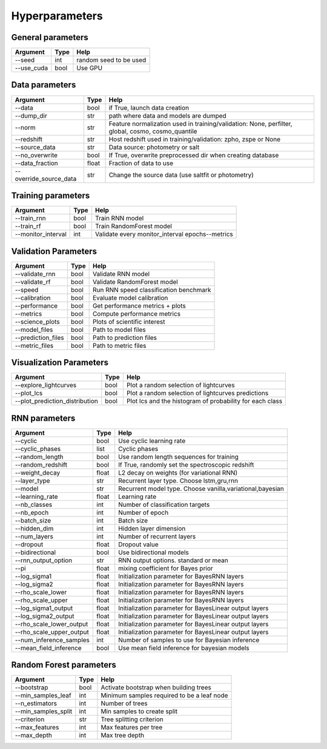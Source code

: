 Hyperparameters
=============================


General parameters
~~~~~~~~~~~~~~~~~~~~~~~~~~~~~~~

======================  ============  =========================================
Argument                  Type                Help
======================  ============  =========================================
--seed                    int          random seed to be used
--use_cuda                bool          Use GPU
======================  ============  =========================================

Data parameters
~~~~~~~~~~~~~~~~~~~~~~~~~~~~~~~

======================  ============  ==================================================================
Argument                  Type                Help
======================  ============  ==================================================================
--data                    bool        if True, launch data creation
--dump_dir                str         path where data and models are dumped
--norm                    str         Feature normalization used in training/validation: None, perfilter, global, cosmo, cosmo_quantile
--redshift                str         Host redshift used in training/validation: zpho, zspe or None
--source_data             str         Data source: photometry or salt
--no_overwrite            bool        If True, overwrite preprocessed dir when creating database
--data_fraction           float       Fraction of data to use
--override_source_data    str         Change the source data (use saltfit or photometry)
======================  ============  ==================================================================

Training parameters
~~~~~~~~~~~~~~~~~~~~~~~~~~~~~~~

======================  ============  ==================================================================
Argument                  Type                Help
======================  ============  ==================================================================
--train_rnn               bool         Train RNN model
--train_rf                bool         Train RandomForest model
--monitor_interval        int          Validate every monitor_interval epochs--metrics
======================  ============  ==================================================================


Validation Parameters
~~~~~~~~~~~~~~~~~~~~~~~~~~~~~~~

======================  ============  =====================================================
Argument                  Type                Help
======================  ============  =====================================================
--validate_rnn            bool         Validate RNN model
--validate_rf             bool         Validate RandomForest model
--speed                   bool         Run RNN speed classification benchmark
--calibration             bool         Evaluate model calibration
--performance             bool         Get performance metrics + plots
--metrics                 bool         Compute performance metrics
--science_plots           bool         Plots of scientific interest
--model_files             bool         Path to model files
--prediction_files        bool         Path to prediction files
--metric_files            bool         Path to metric files
======================  ============  =====================================================


Visualization Parameters
~~~~~~~~~~~~~~~~~~~~~~~~~~~~~~~

===============================  ============  ==========================================================
Argument                          Type                Help
===============================  ============  ==========================================================
--explore_lightcurves             bool         Plot a random selection of lightcurves
--plot_lcs                        bool         Plot a random selection of lightcurves  predictions
--plot_prediction_distribution    bool         Plot lcs and the histogram of probability for each class
===============================  ============  ==========================================================



RNN parameters
~~~~~~~~~~~~~~~~~~~~~~~~~~~~~~~

========================  ============  ==================================================================
Argument                  Type                Help
========================  ============  ==================================================================
--cyclic                  bool          Use cyclic learning rate
--cyclic_phases           list          Cyclic phases
--random_length           bool          Use random length sequences for training
--random_redshift         bool          If True, randomly set the spectroscopic redshift
--weight_decay            float         L2 decay on weights (for variational RNN)
--layer_type              str           Recurrent layer type. Choose lstm,gru,rnn
--model                   str           Recurrent model type. Choose vanilla,variational,bayesian
--learning_rate           float         Learning rate
--nb_classes              int           Number of classification targets
--nb_epoch                int           Number of epoch
--batch_size              int           Batch size
--hidden_dim              int           Hidden layer dimension
--num_layers              int           Number of recurrent layers
--dropout                 float         Dropout value
--bidirectional           bool          Use bidirectional models
--rnn_output_option       str           RNN output options. standard or mean
--pi                      float         mixing coefficient for Bayes prior
--log_sigma1              float         Initialization parameter for BayesRNN layers
--log_sigma2              float         Initialization parameter for BayesRNN layers
--rho_scale_lower         float         Initialization parameter for BayesRNN layers
--rho_scale_upper         float         Initialization parameter for BayesRNN layers
--log_sigma1_output       float         Initialization parameter for BayesLinear output layers
--log_sigma2_output       float         Initialization parameter for BayesLinear output layers
--rho_scale_lower_output  float         Initialization parameter for BayesLinear output layers
--rho_scale_upper_output  float         Initialization parameter for BayesLinear output layers
--num_inference_samples   int           Number of samples to use for Bayesian inference
--mean_field_inference    bool          Use mean field inference for bayesian models
========================  ============  ==================================================================


Random Forest parameters
~~~~~~~~~~~~~~~~~~~~~~~~~~~~~~~

======================  ============  ==================================================================
Argument                  Type                Help
======================  ============  ==================================================================
--bootstrap              bool         Activate bootstrap when building trees
--min_samples_leaf       int          Minimum samples required to be a leaf node
--n_estimators           int          Number of trees
--min_samples_split      int          Min samples to create split
--criterion              str          Tree splitting criterion
--max_features           int          Max features per tree
--max_depth              int          Max tree depth
======================  ============  ==================================================================